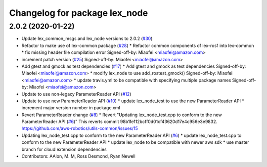 ^^^^^^^^^^^^^^^^^^^^^^^^^^^^^^
Changelog for package lex_node
^^^^^^^^^^^^^^^^^^^^^^^^^^^^^^

2.0.2 (2020-01-22)
------------------
* Update lex_common_msgs and lex_node versions to 2.0.2 (`#30 <https://github.com/aws-robotics/lex-ros1/issues/30>`_)
* Refactor to make use of lex-common package (`#28 <https://github.com/aws-robotics/lex-ros1/issues/28>`_)
  * Refactor common components of lex-ros1 into lex-common
  * fix missing header file compilation error
  Signed-off-by: Miaofei <miaofei@amazon.com>
* increment patch version (`#25 <https://github.com/aws-robotics/lex-ros1/issues/25>`_)
  Signed-off-by: Miaofei <miaofei@amazon.com>
* Add gtest and gmock as test dependencies (`#17 <https://github.com/aws-robotics/lex-ros1/issues/17>`_)
  * Add gtest and gmock as test dependencies
  Signed-off-by: Miaofei <miaofei@amazon.com>
  * modify lex_node to use add_rostest_gmock()
  Signed-off-by: Miaofei <miaofei@amazon.com>
  * update travis.yml to be compatible with specifying multiple package names
  Signed-off-by: Miaofei <miaofei@amazon.com>
* Update to use non-legacy ParameterReader API (`#12 <https://github.com/aws-robotics/lex-ros1/issues/12>`_)
* Update to use new ParameterReader API (`#10 <https://github.com/aws-robotics/lex-ros1/issues/10>`_)
  * update lex_node_test to use the new ParameterReader API
  * increment major version number in package.xml
* Revert ParameterReader change (`#8 <https://github.com/aws-robotics/lex-ros1/issues/8>`_)
  * Revert "Updating lex_node_test.cpp to conform to the new ParameterReader API (`#6 <https://github.com/aws-robotics/lex-ros1/issues/6>`_)"
  This reverts commit 98b1fe112bcff0d01cf43620d17e4c956e3e9832.
  https://github.com/aws-robotics/utils-common/issues/15
* Updating lex_node_test.cpp to conform to the new ParameterReader API (`#6 <https://github.com/aws-robotics/lex-ros1/issues/6>`_)
  * update lex_node_test.cpp to conform to the new ParameterReader API
  * update lex_node to be compatible with newer aws sdk
  * use master branch for cloud extension dependencies
* Contributors: AAlon, M. M, Ross Desmond, Ryan Newell
